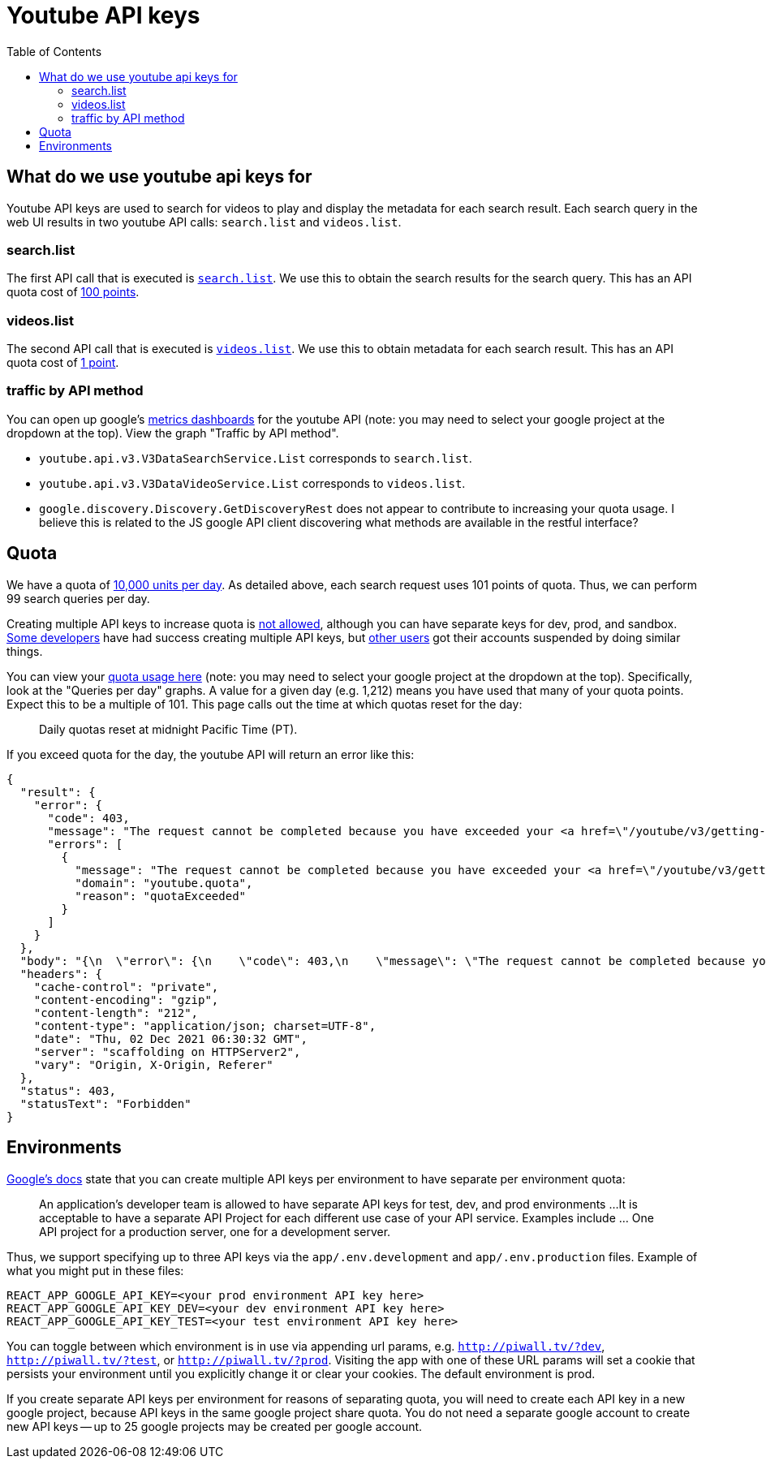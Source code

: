 # Youtube API keys
:toc:
:toclevels: 5

## What do we use youtube api keys for
Youtube API keys are used to search for videos to play and display the metadata for each search result. Each search query in the web UI results in two youtube API calls: `search.list` and `videos.list`.

### search.list
The first API call that is executed is https://github.com/dasl-/piwall2/blob/7359049ab13f2d4d639470f74ce3315a08f43352/app/src/api.js#L87[`search.list`]. We use this to obtain the search results for the search query. This has an API quota cost of https://developers.google.com/youtube/v3/determine_quota_cost[100 points].

### videos.list
The second API call that is executed is https://github.com/dasl-/piwall2/blob/7359049ab13f2d4d639470f74ce3315a08f43352/app/src/api.js#L104[`videos.list`]. We use this to obtain metadata for each search result. This has an API quota cost of https://developers.google.com/youtube/v3/determine_quota_cost[1 point].

### traffic by API method
You can open up google's https://console.cloud.google.com/apis/api/youtube.googleapis.com/metrics[metrics dashboards] for the youtube API (note: you may need to select your google project at the dropdown at the top). View the graph "Traffic by API method".

* `youtube.api.v3.V3DataSearchService.List` corresponds to `search.list`.
* `youtube.api.v3.V3DataVideoService.List` corresponds to `videos.list`.
* `google.discovery.Discovery.GetDiscoveryRest` does not appear to contribute to increasing your quota usage. I believe this is related to the JS google API client discovering what methods are available in the restful interface?

## Quota
We have a quota of https://developers.google.com/youtube/v3/getting-started#quota[10,000 units per day]. As detailed above, each search request uses 101 points of quota. Thus, we can perform 99 search queries per day. 

Creating multiple API keys to increase quota is https://developers.google.com/youtube/terms/developer-policies-guide#don%E2%80%99t_spread_api_access_across_multiple_or_unknown_projects[not allowed], although you can have separate keys for dev, prod, and sandbox. https://www.reddit.com/r/webdev/comments/aqou5b/youtube_api_v3_quota_issues/ejyzmnv/[Some developers] have had success creating multiple API keys, but https://stackoverflow.com/questions/39239982/youtube-api-quota-multiple-accounts#comment107701159_43214052[other users] got their accounts suspended by doing similar things.

You can view your https://console.cloud.google.com/apis/api/youtube.googleapis.com/quotas[quota usage here] (note: you may need to select your google project at the dropdown at the top). Specifically, look at the "Queries per day" graphs. A value for a given day (e.g. 1,212) means you have used that many of your quota points. Expect this to be a multiple of 101. This page calls out the time at which quotas reset for the day:

____
Daily quotas reset at midnight Pacific Time (PT). 
____


If you exceed quota for the day, the youtube API will return an error like this:
....
{
  "result": {
    "error": {
      "code": 403,
      "message": "The request cannot be completed because you have exceeded your <a href=\"/youtube/v3/getting-started#quota\">quota</a>.",
      "errors": [
        {
          "message": "The request cannot be completed because you have exceeded your <a href=\"/youtube/v3/getting-started#quota\">quota</a>.",
          "domain": "youtube.quota",
          "reason": "quotaExceeded"
        }
      ]
    }
  },
  "body": "{\n  \"error\": {\n    \"code\": 403,\n    \"message\": \"The request cannot be completed because you have exceeded your \\u003ca href=\\\"/youtube/v3/getting-started#quota\\\"\\u003equota\\u003c/a\\u003e.\",\n    \"errors\": [\n      {\n        \"message\": \"The request cannot be completed because you have exceeded your \\u003ca href=\\\"/youtube/v3/getting-started#quota\\\"\\u003equota\\u003c/a\\u003e.\",\n        \"domain\": \"youtube.quota\",\n        \"reason\": \"quotaExceeded\"\n      }\n    ]\n  }\n}\n",
  "headers": {
    "cache-control": "private",
    "content-encoding": "gzip",
    "content-length": "212",
    "content-type": "application/json; charset=UTF-8",
    "date": "Thu, 02 Dec 2021 06:30:32 GMT",
    "server": "scaffolding on HTTPServer2",
    "vary": "Origin, X-Origin, Referer"
  },
  "status": 403,
  "statusText": "Forbidden"
}
....

## Environments
https://developers.google.com/youtube/terms/developer-policies-guide#don%E2%80%99t_spread_api_access_across_multiple_or_unknown_projects[Google's docs] state that you can create multiple API keys per environment to have separate per environment quota:

____
An application’s developer team is allowed to have separate API keys for test, dev, and prod environments
...
It is acceptable to have a separate API Project for each different use case of your API service. Examples include ... One API project for a production server, one for a development server.
____

Thus, we support specifying up to three API keys via the `app/.env.development` and `app/.env.production` files. Example of what you might put in these files:
....
REACT_APP_GOOGLE_API_KEY=<your prod environment API key here>
REACT_APP_GOOGLE_API_KEY_DEV=<your dev environment API key here>
REACT_APP_GOOGLE_API_KEY_TEST=<your test environment API key here>
....

You can toggle between which environment is in use via appending url params, e.g. `http://piwall.tv/?dev`, `http://piwall.tv/?test`, or `http://piwall.tv/?prod`. Visiting the app with one of these URL params will set a cookie that persists your environment until you explicitly change it or clear your cookies. The default environment is prod.

If you create separate API keys per environment for reasons of separating quota, you will need to create each API key in a new google project, because API keys in the same google project share quota. You do not need a separate google account to create new API keys -- up to 25 google projects may be created per google account.
